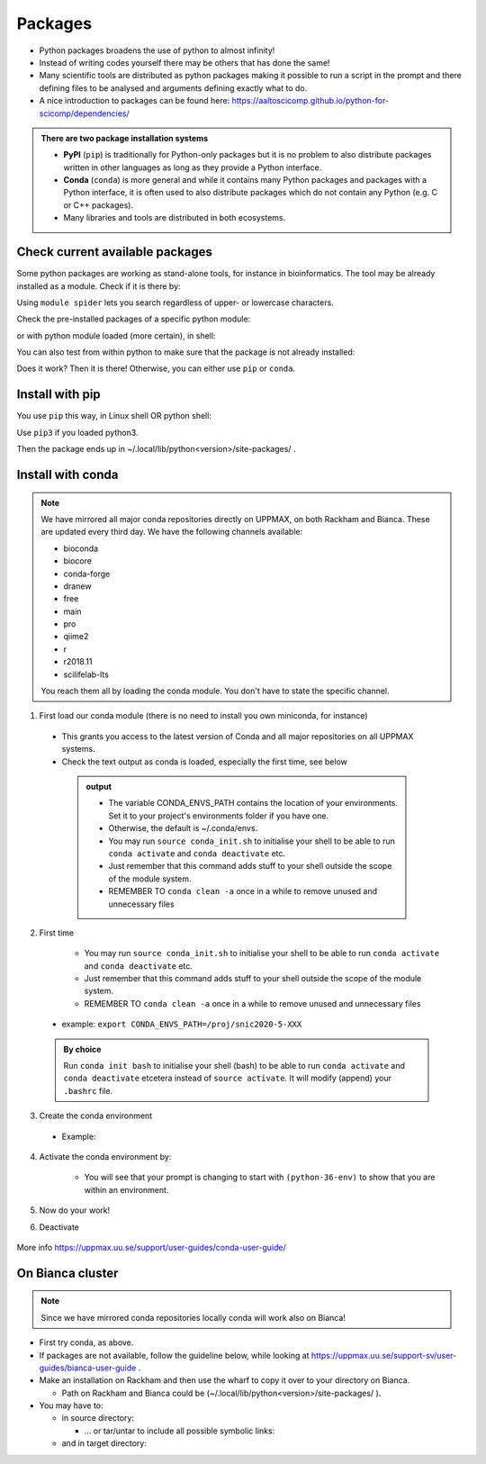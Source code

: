 Packages
========


- Python packages broadens the use of python to almost infinity! 

- Instead of writing codes yourself there may be others that has done the same!

- Many scientific tools are distributed as python packages making it possible to run a script in the prompt and there defining files to be analysed and arguments defining exactly what to do.

- A nice introduction to packages can be found here: https://aaltoscicomp.github.io/python-for-scicomp/dependencies/ 

.. admonition:: There are two package installation systems

    + **PyPI** (``pip``) is traditionally for Python-only packages but it is no problem to also distribute packages written in other languages as long as they provide a Python interface.

    + **Conda** (``conda``) is more general and while it contains many Python packages and packages with a Python interface, it is often used to also distribute packages which do not contain any Python (e.g. C or C++ packages).

    + Many libraries and tools are distributed in both ecosystems.


Check current available packages
--------------------------------

Some python packages are working as stand-alone tools, for instance in bioinformatics. The tool may be already installed as a module. Check if it is there by:

.. prompt:: bash $

    module spider <tool-name or tool-name part> 
    
Using ``module spider`` lets you search regardless of upper- or lowercase characters.

Check the pre-installed packages of a specific python module:

.. prompt:: bash $

    module help python/<version> 
  
or with python module loaded (more certain), in shell:

.. prompt:: bash $

    pip list

You can also test from within python to make sure that the package is not already installed:

.. prompt:: python >>>

    import <package>
    
Does it work? Then it is there!
Otherwise, you can either use ``pip`` or ``conda``.


Install with pip
----------------

You use ``pip`` this way, in Linux shell OR python shell: 

.. prompt:: bash $

    pip install –-user <package>
    
Use ``pip3`` if you loaded python3.

Then the package ends up in ~/.local/lib/python<version>/site-packages/ .

Install with conda
------------------

.. Note::

    We have mirrored all major conda repositories directly on UPPMAX, on both Rackham and Bianca. These are updated every third day.
    We have the following channels available:
    
    - bioconda
    - biocore
    - conda-forge
    - dranew
    - free
    - main
    - pro
    - qiime2
    - r
    - r2018.11
    - scilifelab-lts
    
    You reach them all by loading the conda module. You don't have to state the specific channel.

1. First load our conda module (there is no need to install you own miniconda, for instance)

  .. prompt:: bash $

        module load conda
    
  - This grants you access to the latest version of Conda and all major repositories on all UPPMAX systems.

  - Check the text output as conda is loaded, especially the first time, see below
  
   .. admonition:: output
       :class: dropdown

       - The variable CONDA_ENVS_PATH contains the location of your environments. Set it to your project's environments folder if you have one.

       - Otherwise, the default is ~/.conda/envs. 

       - You may run ``source conda_init.sh`` to initialise your shell to be able to run ``conda activate`` and ``conda deactivate`` etc.

       - Just remember that this command adds stuff to your shell outside the scope of the module system.

       - REMEMBER TO ``conda clean -a`` once in a while to remove unused and unnecessary files



2. First time
    
    - You may run ``source conda_init.sh`` to initialise your shell to be able to run ``conda activate`` and ``conda deactivate`` etc.

    - Just remember that this command adds stuff to your shell outside the scope of the module system.

    - REMEMBER TO ``conda clean -a`` once in a while to remove unused and unnecessary files
    
 .. prompt:: bash $
      export CONDA_ENVS_PATH=/a/path/to/a /place/in/your/project-dir/
 
 - example: ``export CONDA_ENVS_PATH=/proj/snic2020-5-XXX``
 
 .. admonition:: By choice
     :class: dropdown
 
     Run ``conda init bash`` to initialise your shell (bash) to be able to run ``conda activate`` and ``conda deactivate`` etcetera instead of ``source activate``. It will modify (append) your ``.bashrc`` file.


3. Create the conda environment

  - Example:
  
    .. prompt:: bash $

        conda create --name python36-env python=3.6 numpy=1.13.1 matplotlib=2.2.2
	
    .. admonition:: The ``mamba`` alternative 
	``mamba`` is a fast drop-in alternative to conda, using "libsolv" for dependency resolution. It is available from the ``conda`` module.

4. Activate the conda environment by:

    .. prompt:: bash $

	source activate python36-env

    - You will see that your prompt is changing to start with ``(python-36-env)`` to show that you are within an environment.
    
    
5. Now do your work!

6. Deactivate

 .. prompt:: 
    :language: bash
    :prompts: (python-36-env) $
    
    conda deactivate

More info
https://uppmax.uu.se/support/user-guides/conda-user-guide/ 


On Bianca cluster
-----------------

.. Note::

    Since we have mirrored conda repositories locally conda will work also on Bianca!


- First try conda, as above.


- If packages are not available, follow the guideline below, while looking at https://uppmax.uu.se/support-sv/user-guides/bianca-user-guide .


- Make an installation on Rackham and then use the wharf to copy it over to your directory on Bianca.

  - Path on Rackham and Bianca could be (~/.local/lib/python<version>/site-packages/ ). 

- You may have to:

  - in source directory:

    .. prompt:: bash $

        cp –a <package>
	
    - … or tar/untar to include all possible symbolic links:

      .. prompt:: bash $

        tar cfz <tarfile.tar.gz> <package> 	
	
  - and in target directory:
    
    .. prompt:: bash $

             tar xfz <tarfile.tar.gz> 		
	     

